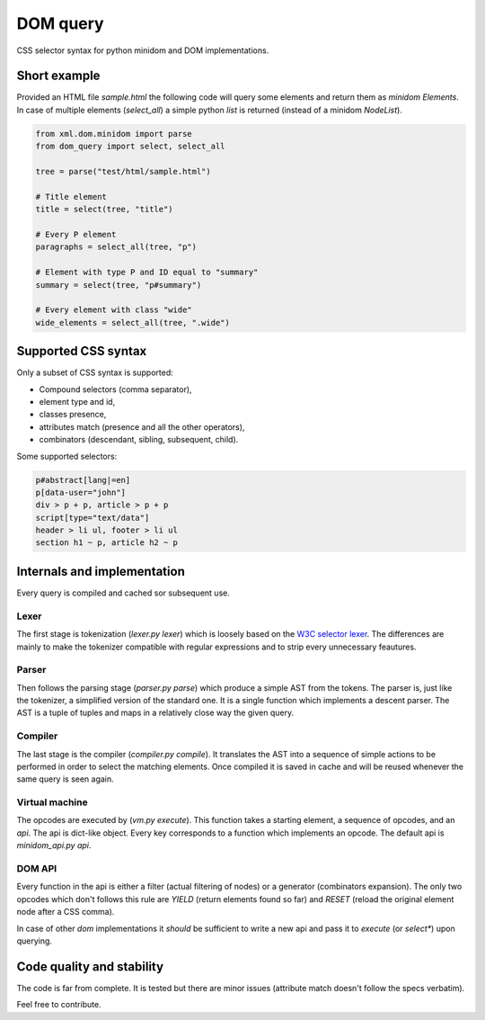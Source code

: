 DOM query
===========

CSS selector syntax for python minidom and DOM implementations.

Short example
-------------

Provided an HTML file *sample.html* the following code will query
some elements and return them as *minidom* *Elements*.
In case of multiple elements (*select_all*) a simple python *list*
is returned (instead of a minidom *NodeList*).

.. code-block:: python

    from xml.dom.minidom import parse
    from dom_query import select, select_all

    tree = parse("test/html/sample.html")

    # Title element
    title = select(tree, "title")

    # Every P element
    paragraphs = select_all(tree, "p")

    # Element with type P and ID equal to "summary"
    summary = select(tree, "p#summary")

    # Every element with class "wide"
    wide_elements = select_all(tree, ".wide")

Supported CSS syntax
--------------------

Only a subset of CSS syntax is supported:

- Compound selectors (comma separator),
- element type and id,
- classes presence,
- attributes match (presence and all the other operators),
- combinators (descendant, sibling, subsequent, child).

Some supported selectors:

.. code-block:: css

    p#abstract[lang|=en]
    p[data-user="john"]
    div > p + p, article > p + p
    script[type="text/data"]
    header > li ul, footer > li ul
    section h1 ~ p, article h2 ~ p

Internals and implementation
----------------------------

Every query is compiled and cached sor subsequent use.

Lexer
^^^^^

The first stage is tokenization (*lexer.py lexer*) which is loosely
based on the
`W3C selector lexer <https://www.w3.org/TR/selectors-3/#lex>`_.
The differences are mainly to make the tokenizer compatible with
regular expressions and to strip every unnecessary feautures.

Parser
^^^^^^

Then follows the parsing stage (*parser.py parse*) which produce a
simple AST from the tokens. The parser is, just like the tokenizer, a
simplified version of the standard one. It is a single function which
implements a descent parser. The AST is a tuple of tuples and maps in
a relatively close way the given query.

Compiler
^^^^^^^^

The last stage is the compiler (*compiler.py compile*). It translates
the AST into a sequence of simple actions to be performed in order to
select the matching elements.
Once compiled it is saved in cache and will be reused whenever the same
query is seen again.

Virtual machine
^^^^^^^^^^^^^^^

The opcodes are executed by (*vm.py execute*). This function takes a
starting element, a sequence of opcodes, and an *api*.
The api is dict-like object. Every key corresponds to a function which
implements an opcode. The default api is *minidom_api.py api*.

DOM API
^^^^^^^

Every function in the api is either a filter (actual filtering of nodes)
or a generator (combinators expansion). The only two opcodes which don't
follows this rule are *YIELD* (return elements found so far) and *RESET*
(reload the original element node after a CSS comma).

In case of other *dom* implementations it *should* be sufficient to
write a new api and pass it to *execute* (or *select\**) upon querying.

Code quality and stability
--------------------------

The code is far from complete.
It is tested but there are minor issues (attribute match doesn't follow
the specs verbatim).

Feel free to contribute.

